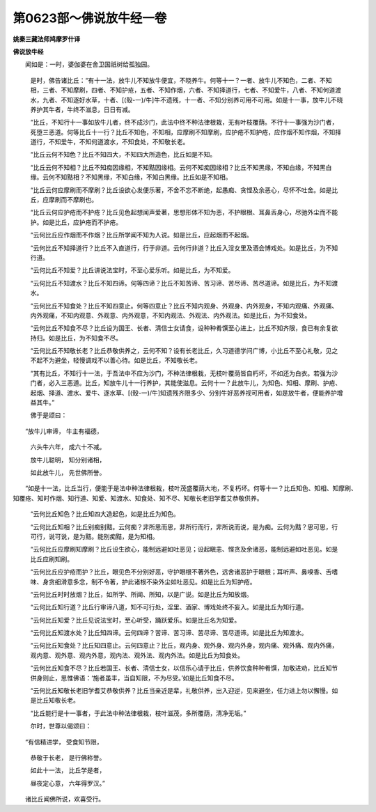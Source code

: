 第0623部～佛说放牛经一卷
============================

**姚秦三藏法师鸠摩罗什译**

**佛说放牛经**


　　闻如是：一时，婆伽婆在舍卫国祇树给孤独园。

            　　是时，佛告诸比丘：“有十一法，放牛儿不知放牛便宜，不晓养牛。何等十一？一者、放牛儿不知色，二者、不知相，三者、不知摩刷，四者、不知护疮，五者、不知作烟，六者、不知择道行，七者、不知爱牛，八者、不知何道渡水，九者、不知逐好水草，十者、[(殼-一)/牛]牛不遗残，十一者、不知分别养可用不可用。如是十一事，放牛儿不晓养护其牛者，牛终不滋息，日日有减。

            　　“比丘，不知行十一事如放牛儿者，终不成沙门，此法中终不种法律根栽，无有叶枝覆荫。不行十一事强为沙门者，死堕三恶道。何等比丘十一行？比丘不知色，不知相，应摩刷不知摩刷，应护疮不知护疮，应作烟不知作烟，不知择道行，不知爱牛，不知何道渡水，不知食处，不知敬长老。

            　　“比丘云何不知色？比丘不知四大，不知四大所造色，比丘如是不知。

            　　“比丘云何不知相？比丘不知痴因缘相，不知黠因缘相。云何不知痴因缘相？比丘不知黑缘，不知白缘，不知黑白缘。云何不知黠相？不知黑缘，不知白缘，不知白黑缘。比丘如是不知相。

            　　“比丘云何应摩刷而不摩刷？比丘设欲心发便乐著，不舍不忘不断绝，起愚痴、贪悭及余恶心，尽怀不吐舍。如是比丘，应摩刷而不摩刷也。

            　　“比丘云何应护疮而不护疮？比丘见色起想闻声爱著，思想形体不知为恶，不护眼根、耳鼻舌身心，尽驰外尘而不能护。如是比丘，应护疮而不护疮。

            　　“云何比丘应作烟而不作烟？比丘所学闻不知为人说。如是比丘，应起烟而不起烟。

            　　“云何比丘不知择道行？比丘不入直道行，行于非道。云何行非道？比丘入淫女里及酒会博戏处。如是比丘，为不知行道。

            　　“云何比丘不知爱？比丘讲说法宝时，不至心爱乐听。如是比丘，为不知爱。

            　　“云何比丘不知渡水？比丘不知四谛。何等四谛？比丘不知苦谛、苦习谛、苦尽谛、苦尽道谛。如是比丘，为不知渡水。

            　　“云何比丘不知食处？比丘不知四意止。何等四意止？比丘不知内观身、外观身、内外观身，不知内观痛、外观痛、内外观痛，不知内观意、外观意、内外观意，不知内观法、外观法、内外观法。如是比丘，为不知食处。

            　　“云何比丘不知食不尽？比丘设为国王、长者、清信士女请食，设种种肴馔至心进上，比丘不知齐限，食已有余复欲持归。如是比丘，为不知食不尽。

            　　“云何比丘不知敬长老？比丘恭敬供养之，云何不知？设有长老比丘，久习道德学问广博，小比丘不至心礼敬，见之不起不为避坐，轻慢调戏不以善心待。如是比丘，不知敬长老。

            　　“其有比丘，不知行十一法，于吾法中不应为沙门，不种法律根栽，无枝叶覆荫皆自朽坏，不如还为白衣。若强为沙门者，必入三恶道。比丘，知放牛儿十一行养护，其能使滋息。云何十一？此放牛儿，为知色、知相、摩刷、护疮、起烟、择道、渡水、爱牛、逐水草、[(殼-一)/牛]知遗残齐限多少、分别牛好恶养视可用者，如是放牛者，便能养护增益其牛。”

            　　佛于是颂曰：

　　“放牛儿审谛， 牛主有福德，

            　　　六头牛六年， 成六十不减。

            　　　放牛儿聪明， 知分别诸相，

            　　　如此放牛儿， 先世佛所誉。

　　“如是十一法，比丘当行，便能于是法中种法律根栽，枝叶茂盛覆荫大地，不复朽坏。何等十一？比丘知色、知相、知摩刷、知覆疮、知时作烟、知行道、知爱、知渡水、知食处、知不尽、知敬长老旧学耆艾恭敬供养。

            　　“云何比丘知色？比丘知四大造起色，如是比丘为知色。

            　　“云何比丘知相？比丘别痴别黠。云何痴？非所思而思，非所行而行，非所说而说，是为痴。云何为黠？思可思，行可行，说可说，是为黠。能别痴黠，是为知相。

            　　“云何比丘应摩刷知摩刷？比丘设生欲心，能制远避如吐恶见；设起瞋恚、悭贪及余诸恶，能制远避如吐恶见。如是比丘应刷知刷。

            　　“云何比丘应护疮而护？比丘，眼见色不分别好恶，守护眼根不著外色，远舍诸恶护于眼根；耳听声、鼻嗅香、舌嗜味、身贪细滑意多念，制不令著，护此诸根不染外尘如吐恶见。如是比丘为知护疮。

            　　“云何比丘时时放烟？比丘，如所学、所闻、所知，以是广说。如是比丘为知放烟。

            　　“云何比丘知行道？比丘行审谛八道，知不可行处，淫里、酒家、博戏处终不妄入。如是比丘为知行道。

            　　“云何比丘知爱？比丘见说法宝时，至心听受，踊跃爱乐。如是比丘名为知爱。

            　　“云何比丘知渡水处？比丘知四谛。云何四谛？苦谛、苦习谛、苦尽谛、苦尽道谛。如是比丘为知渡水。

            　　“云何比丘知食处？比丘知四意止。云何四意止？比丘，观内身、观外身、观内外身，观内痛、观外痛、观内外痛，观内意、观外意、观内外意，观内法、观外法、观内外法。如是比丘为知食处。

            　　“云何比丘知食不尽？比丘若国王、长者、清信士女，以信乐心请于比丘，供养饮食种种肴馔，加敬进劝，比丘知节供身则止，思惟佛语：‘施者虽丰，当自知限，不为尽受。’如是比丘知食不尽。

            　　“云何比丘知敬长老旧学耆艾恭敬供养？比丘当亲近是辈，礼敬供养，出入迎逆，见来避坐，任力进上勿以懈慢。如是比丘知敬长老。

            　　“比丘能行是十一事者，于此法中种法律根栽，枝叶滋茂，多所覆荫，清净无垢。”

            　　尔时，世尊以偈颂曰：

　　“有信精进学， 受食知节限，

            　　　恭敬于长老， 是行佛称誉。

            　　　如此十一法， 比丘学是者，

            　　　昼夜定心意， 六年得罗汉。”

　　诸比丘闻佛所说，欢喜受行。
